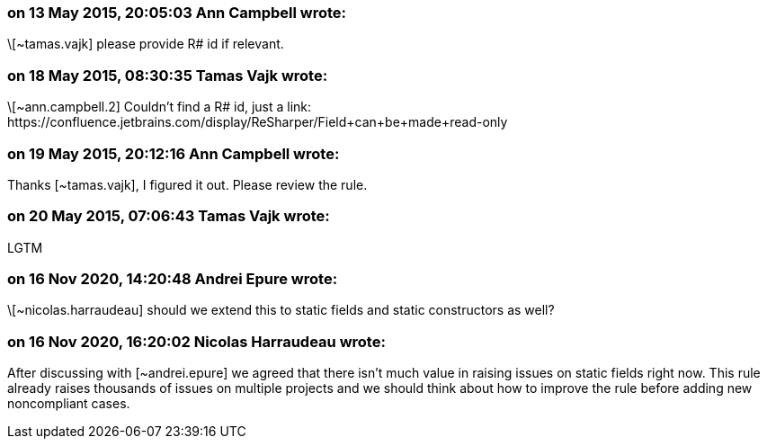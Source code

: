 === on 13 May 2015, 20:05:03 Ann Campbell wrote:
\[~tamas.vajk] please provide R# id if relevant.

=== on 18 May 2015, 08:30:35 Tamas Vajk wrote:
\[~ann.campbell.2] Couldn't find a R# id, just a link: \https://confluence.jetbrains.com/display/ReSharper/Field+can+be+made+read-only

=== on 19 May 2015, 20:12:16 Ann Campbell wrote:
Thanks [~tamas.vajk], I figured it out. Please review the rule.

=== on 20 May 2015, 07:06:43 Tamas Vajk wrote:
LGTM

=== on 16 Nov 2020, 14:20:48 Andrei Epure wrote:
\[~nicolas.harraudeau] should we extend this to static fields and static constructors as well?

=== on 16 Nov 2020, 16:20:02 Nicolas Harraudeau wrote:
After discussing with [~andrei.epure] we agreed that there isn't much value in raising issues on static fields right now. This rule already raises thousands of issues on multiple projects and we should think about how to improve the rule before adding new noncompliant cases.

